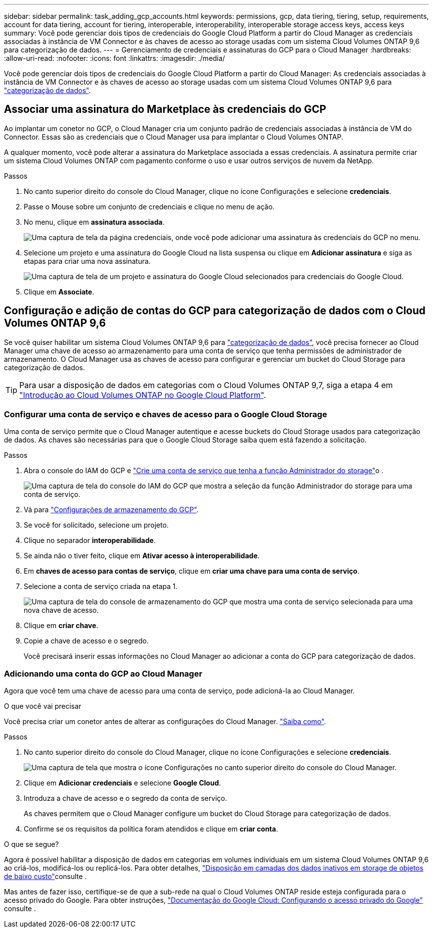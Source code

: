 ---
sidebar: sidebar 
permalink: task_adding_gcp_accounts.html 
keywords: permissions, gcp, data tiering, tiering, setup, requirements, account for data tiering, account for tiering, interoperable, interoperability, interoperable storage access keys, access keys 
summary: Você pode gerenciar dois tipos de credenciais do Google Cloud Platform a partir do Cloud Manager as credenciais associadas à instância de VM Connector e às chaves de acesso ao storage usadas com um sistema Cloud Volumes ONTAP 9,6 para categorização de dados. 
---
= Gerenciamento de credenciais e assinaturas do GCP para o Cloud Manager
:hardbreaks:
:allow-uri-read: 
:nofooter: 
:icons: font
:linkattrs: 
:imagesdir: ./media/


[role="lead"]
Você pode gerenciar dois tipos de credenciais do Google Cloud Platform a partir do Cloud Manager: As credenciais associadas à instância de VM Connector e às chaves de acesso ao storage usadas com um sistema Cloud Volumes ONTAP 9,6 para link:concept_data_tiering.html["categorização de dados"].



== Associar uma assinatura do Marketplace às credenciais do GCP

Ao implantar um conetor no GCP, o Cloud Manager cria um conjunto padrão de credenciais associadas à instância de VM do Connector. Essas são as credenciais que o Cloud Manager usa para implantar o Cloud Volumes ONTAP.

A qualquer momento, você pode alterar a assinatura do Marketplace associada a essas credenciais. A assinatura permite criar um sistema Cloud Volumes ONTAP com pagamento conforme o uso e usar outros serviços de nuvem da NetApp.

.Passos
. No canto superior direito do console do Cloud Manager, clique no ícone Configurações e selecione *credenciais*.
. Passe o Mouse sobre um conjunto de credenciais e clique no menu de ação.
. No menu, clique em *assinatura associada*.
+
image:screenshot_gcp_add_subscription.gif["Uma captura de tela da página credenciais, onde você pode adicionar uma assinatura às credenciais do GCP no menu."]

. Selecione um projeto e uma assinatura do Google Cloud na lista suspensa ou clique em *Adicionar assinatura* e siga as etapas para criar uma nova assinatura.
+
image:screenshot_gcp_associate.gif["Uma captura de tela de um projeto e assinatura do Google Cloud selecionados para credenciais do Google Cloud."]

. Clique em *Associate*.




== Configuração e adição de contas do GCP para categorização de dados com o Cloud Volumes ONTAP 9,6

Se você quiser habilitar um sistema Cloud Volumes ONTAP 9,6 para link:concept_data_tiering.html["categorização de dados"], você precisa fornecer ao Cloud Manager uma chave de acesso ao armazenamento para uma conta de serviço que tenha permissões de administrador de armazenamento. O Cloud Manager usa as chaves de acesso para configurar e gerenciar um bucket do Cloud Storage para categorização de dados.


TIP: Para usar a disposição de dados em categorias com o Cloud Volumes ONTAP 9,7, siga a etapa 4 em link:task_getting_started_gcp.html["Introdução ao Cloud Volumes ONTAP no Google Cloud Platform"].



=== Configurar uma conta de serviço e chaves de acesso para o Google Cloud Storage

Uma conta de serviço permite que o Cloud Manager autentique e acesse buckets do Cloud Storage usados para categorização de dados. As chaves são necessárias para que o Google Cloud Storage saiba quem está fazendo a solicitação.

.Passos
. Abra o console do IAM do GCP e https://cloud.google.com/iam/docs/creating-custom-roles#creating_a_custom_role["Crie uma conta de serviço que tenha a função Administrador do storage"^]o .
+
image:screenshot_gcp_service_account_role.gif["Uma captura de tela do console do IAM do GCP que mostra a seleção da função Administrador do storage para uma conta de serviço."]

. Vá para https://console.cloud.google.com/storage/settings["Configurações de armazenamento do GCP"^].
. Se você for solicitado, selecione um projeto.
. Clique no separador *interoperabilidade*.
. Se ainda não o tiver feito, clique em *Ativar acesso à interoperabilidade*.
. Em *chaves de acesso para contas de serviço*, clique em *criar uma chave para uma conta de serviço*.
. Selecione a conta de serviço criada na etapa 1.
+
image:screenshot_gcp_access_key.gif["Uma captura de tela do console de armazenamento do GCP que mostra uma conta de serviço selecionada para uma nova chave de acesso."]

. Clique em *criar chave*.
. Copie a chave de acesso e o segredo.
+
Você precisará inserir essas informações no Cloud Manager ao adicionar a conta do GCP para categorização de dados.





=== Adicionando uma conta do GCP ao Cloud Manager

Agora que você tem uma chave de acesso para uma conta de serviço, pode adicioná-la ao Cloud Manager.

.O que você vai precisar
Você precisa criar um conetor antes de alterar as configurações do Cloud Manager. link:concept_connectors.html#how-to-create-a-connector["Saiba como"].

.Passos
. No canto superior direito do console do Cloud Manager, clique no ícone Configurações e selecione *credenciais*.
+
image:screenshot_settings_icon.gif["Uma captura de tela que mostra o ícone Configurações no canto superior direito do console do Cloud Manager."]

. Clique em *Adicionar credenciais* e selecione *Google Cloud*.
. Introduza a chave de acesso e o segredo da conta de serviço.
+
As chaves permitem que o Cloud Manager configure um bucket do Cloud Storage para categorização de dados.

. Confirme se os requisitos da política foram atendidos e clique em *criar conta*.


.O que se segue?
Agora é possível habilitar a disposição de dados em categorias em volumes individuais em um sistema Cloud Volumes ONTAP 9,6 ao criá-los, modificá-los ou replicá-los. Para obter detalhes, link:task_tiering.html["Disposição em camadas dos dados inativos em storage de objetos de baixo custo"]consulte .

Mas antes de fazer isso, certifique-se de que a sub-rede na qual o Cloud Volumes ONTAP reside esteja configurada para o acesso privado do Google. Para obter instruções, https://cloud.google.com/vpc/docs/configure-private-google-access["Documentação do Google Cloud: Configurando o acesso privado do Google"^] consulte .
